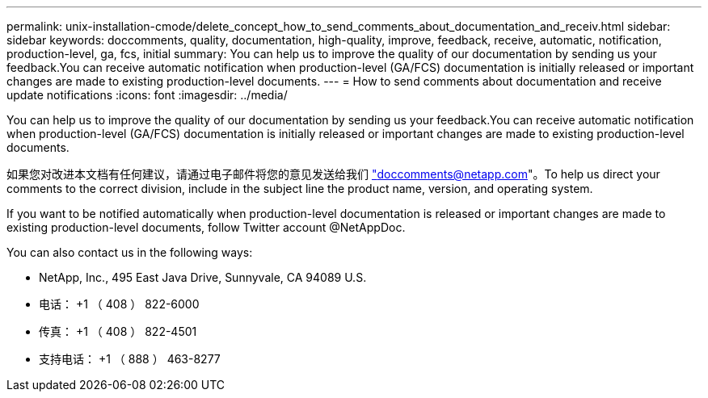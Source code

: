 ---
permalink: unix-installation-cmode/delete_concept_how_to_send_comments_about_documentation_and_receiv.html 
sidebar: sidebar 
keywords: doccomments, quality, documentation, high-quality, improve, feedback, receive, automatic, notification, production-level, ga, fcs, initial 
summary: You can help us to improve the quality of our documentation by sending us your feedback.You can receive automatic notification when production-level (GA/FCS) documentation is initially released or important changes are made to existing production-level documents. 
---
= How to send comments about documentation and receive update notifications
:icons: font
:imagesdir: ../media/


[role="lead"]
You can help us to improve the quality of our documentation by sending us your feedback.You can receive automatic notification when production-level (GA/FCS) documentation is initially released or important changes are made to existing production-level documents.

如果您对改进本文档有任何建议，请通过电子邮件将您的意见发送给我们 link:mailto:doccomments@netapp.com["doccomments@netapp.com"]。To help us direct your comments to the correct division, include in the subject line the product name, version, and operating system.

If you want to be notified automatically when production-level documentation is released or important changes are made to existing production-level documents, follow Twitter account @NetAppDoc.

You can also contact us in the following ways:

* NetApp, Inc., 495 East Java Drive, Sunnyvale, CA 94089 U.S.
* 电话： +1 （ 408 ） 822-6000
* 传真： +1 （ 408 ） 822-4501
* 支持电话： +1 （ 888 ） 463-8277

